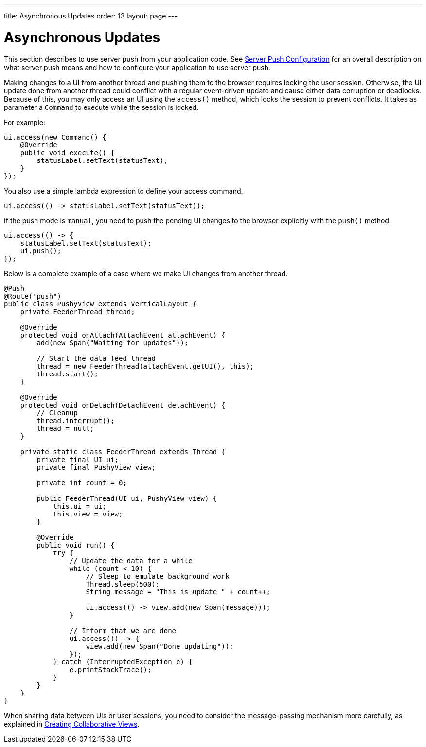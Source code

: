 ---
title: Asynchronous Updates
order: 13
layout: page
---

ifdef::env-github[:outfilesuffix: .asciidoc]

[[push.access]]
= Asynchronous Updates

This section describes to use server push from your application code.
See <<tutorial-push-configuration#,Server Push Configuration>> for an overall description on what server push means and how to configure your application to use server push.

Making changes to a UI from another thread and pushing them
to the browser requires locking the user session.
Otherwise, the UI update done from another thread could conflict with a regular
event-driven update and cause either data corruption or deadlocks. Because of
this, you may only access an UI using the `access()` method, which
locks the session to prevent conflicts.
It takes as parameter a `Command` to execute while the session is locked.

For example:

[source, java]
----
ui.access(new Command() {
    @Override
    public void execute() {
        statusLabel.setText(statusText);
    }
});
----

You also use a simple lambda expression to define your access command.

[source, java]
----
ui.access(() -> statusLabel.setText(statusText));
----

If the push mode is `manual`, you need to push the pending UI
changes to the browser explicitly with the `push()` method.

[source, java]
----
ui.access(() -> {
    statusLabel.setText(statusText);
    ui.push();
});
----

Below is a complete example of a case where we make UI changes from another
thread.

[source, java]
----

@Push
@Route("push")
public class PushyView extends VerticalLayout {
    private FeederThread thread;

    @Override
    protected void onAttach(AttachEvent attachEvent) {
        add(new Span("Waiting for updates"));

        // Start the data feed thread
        thread = new FeederThread(attachEvent.getUI(), this);
        thread.start();
    }

    @Override
    protected void onDetach(DetachEvent detachEvent) {
        // Cleanup
        thread.interrupt();
        thread = null;
    }

    private static class FeederThread extends Thread {
        private final UI ui;
        private final PushyView view;

        private int count = 0;

        public FeederThread(UI ui, PushyView view) {
            this.ui = ui;
            this.view = view;
        }

        @Override
        public void run() {
            try {
                // Update the data for a while
                while (count < 10) {
                    // Sleep to emulate background work
                    Thread.sleep(500);
                    String message = "This is update " + count++;

                    ui.access(() -> view.add(new Span(message)));
                }

                // Inform that we are done
                ui.access(() -> {
                    view.add(new Span("Done updating"));
                });
            } catch (InterruptedException e) {
                e.printStackTrace();
            }
        }
    }
}
----

When sharing data between UIs or user sessions, you need to consider the message-passing mechanism more carefully, as explained in <<tutorial-push-broadcaster#,Creating Collaborative Views>>.
